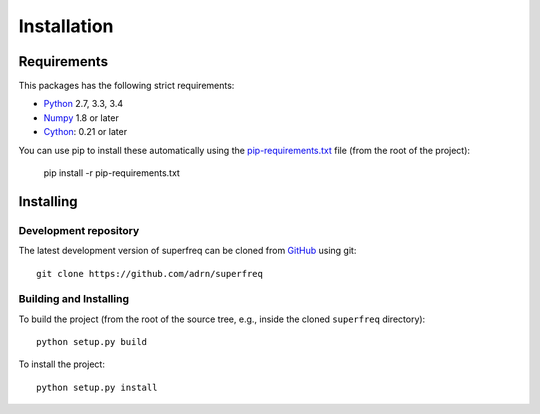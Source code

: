 ############
Installation
############

Requirements
============

This packages has the following strict requirements:

- `Python <http://www.python.org/>`_ 2.7, 3.3, 3.4

- `Numpy <http://www.numpy.org/>`_ 1.8 or later

- `Cython <http://www.cython.org/>`_: 0.21 or later

You can use pip to install these automatically using the
`pip-requirements.txt <https://github.com/adrn/SuperFreq/blob/master/pip-requirements-txt>`_
file (from the root of the project):

   pip install -r pip-requirements.txt

Installing
==========

Development repository
----------------------

The latest development version of superfreq can be cloned from
`GitHub <https://github.com/>`_ using git::

   git clone https://github.com/adrn/superfreq

Building and Installing
-----------------------

To build the project (from the root of the source tree, e.g., inside
the cloned ``superfreq`` directory)::

   python setup.py build

To install the project::

   python setup.py install
